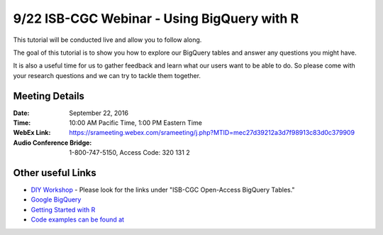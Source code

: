********************************************
9/22 ISB-CGC Webinar - Using BigQuery with R
********************************************

This tutorial will be conducted live and allow you to follow along.

The goal of this tutorial is to show you how to explore our BigQuery tables and answer any questions you might have.

It is also a useful time for us to gather feedback and learn what our users want to be able to do. So please come with your research questions and we can try to tackle them together. 

Meeting Details
***************

:Date: September 22, 2016
:Time: 10:00 AM Pacific Time, 1:00 PM Eastern Time
:WebEx Link: `https://srameeting.webex.com/srameeting/j.php?MTID=mec27d39212a3d7f98913c83d0c379909 <https://srameeting.webex.com/srameeting/j.php?MTID=mec27d39212a3d7f98913c83d0c379909>`_
:Audio Conference Bridge: 1-800-747-5150, Access Code: 320 131 2

Other useful Links
**********************

* `DIY Workshop <http://isb-cancer-genomics-cloud.readthedocs.io/en/latest/sections/DIYWorkshop.html?highlight=workshop>`_ - Please look for the links under "ISB-CGC Open-Access BigQuery Tables."
* `Google BigQuery <https://cloud.google.com/bigquery/>`_
* `Getting Started with R <http://isb-cancer-genomics-cloud.readthedocs.io/en/latest/sections/GettingStartedWithR.html>`_ 
* `Code examples can be found at <https://github.com/isb-cgc/examples-R>`_
